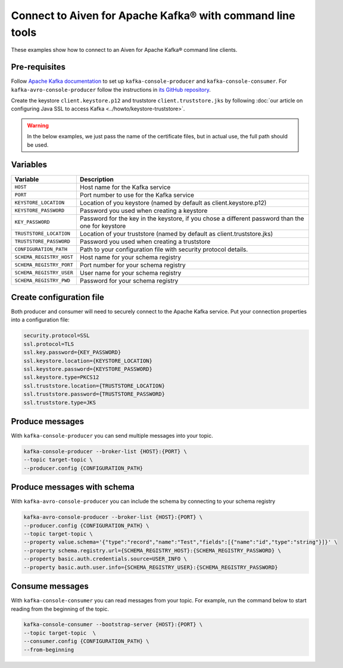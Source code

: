 Connect to Aiven for Apache Kafka® with command line tools
==========================================================

These examples show how to connect to an Aiven for Apache Kafka® command line clients.

Pre-requisites
--------------

Follow `Apache Kafka documentation <https://kafka.apache.org/downloads>`_ to set up ``kafka-console-producer`` and ``kafka-console-consumer``. For ``kafka-avro-console-producer`` follow the instructions in `its GitHub repository <https://github.com/confluentinc/schema-registry>`_.

Create the keystore ``client.keystore.p12`` and truststore ``client.truststore.jks`` by following  :doc:`our article on configuring Java SSL to access Kafka <../howto/keystore-truststore>`.

.. Warning::

  In the below examples, we just pass the name of the certificate files, but in actual use, the full path should be used.

Variables
---------

========================     =======================================================================================================
Variable                     Description
========================     =======================================================================================================
``HOST``                     Host name for the Kafka service
``PORT``                     Port number to use for the Kafka service
``KEYSTORE_LOCATION``        Location of you keystore (named by default as client.keystore.p12)
``KEYSTORE_PASSWORD``        Password you used when creating a keystore
``KEY_PASSWORD``             Password for the key in the keystore, if you chose a different password than the one for keystore
``TRUSTSTORE_LOCATION``      Location of your truststore (named by default as client.truststore.jks)
``TRUSTSTORE_PASSWORD``      Password you used when creating a truststore
``CONFIGURATION_PATH``       Path to your configuration file with security protocol details.
``SCHEMA_REGISTRY_HOST``     Host name for your schema registry
``SCHEMA_REGISTRY_PORT``     Port number for your schema registry
``SCHEMA_REGISTRY_USER``     User name for your schema registry
``SCHEMA_REGISTRY_PWD``      Password for your schema registry
========================     =======================================================================================================

Create configuration file
-------------------------

Both producer and consumer will need to securely connect to the Apache Kafka service. Put your connection properties into a configuration file:

.. code::

   security.protocol=SSL
   ssl.protocol=TLS
   ssl.key.password={KEY_PASSWORD}
   ssl.keystore.location={KEYSTORE_LOCATION}
   ssl.keystore.password={KEYSTORE_PASSWORD}
   ssl.keystore.type=PKCS12
   ssl.truststore.location={TRUSTSTORE_LOCATION}
   ssl.truststore.password={TRUSTSTORE_PASSWORD}
   ssl.truststore.type=JKS


Produce messages
-----------------

With ``kafka-console-producer`` you can send multiple messages into your topic.

.. code::

    kafka-console-producer --broker-list {HOST}:{PORT} \
    --topic target-topic \
    --producer.config {CONFIGURATION_PATH}

Produce messages with schema
----------------------------

With ``kafka-avro-console-producer`` you can include the schema by connecting to your schema registry

.. code::

    kafka-avro-console-producer --broker-list {HOST}:{PORT} \
    --producer.config {CONFIGURATION_PATH} \
    --topic target-topic \
    --property value.schema='{"type":"record","name":"Test","fields":[{"name":"id","type":"string"}]}' \
    --property schema.registry.url={SCHEMA_REGISTRY_HOST}:{SCHEMA_REGISTRY_PASSWORD} \
    --property basic.auth.credentials.source=USER_INFO \
    --property basic.auth.user.info={SCHEMA_REGISTRY_USER}:{SCHEMA_REGISTRY_PASSWORD}

Consume messages
-----------------

With ``kafka-console-consumer`` you can read messages from your topic. For example, run the command below to start reading from the beginning of the topic.

.. code::

    kafka-console-consumer --bootstrap-server {HOST}:{PORT} \
    --topic target-topic  \
    --consumer.config {CONFIGURATION_PATH} \
    --from-beginning
